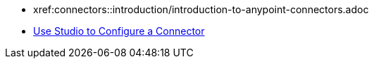* xref:connectors::introduction/introduction-to-anypoint-connectors.adoc
* xref:connectors::introduction/intro-config-use-studio.adoc[Use Studio to Configure a Connector]

